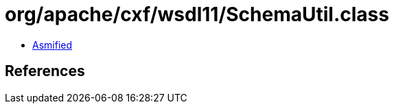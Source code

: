 = org/apache/cxf/wsdl11/SchemaUtil.class

 - link:SchemaUtil-asmified.java[Asmified]

== References

